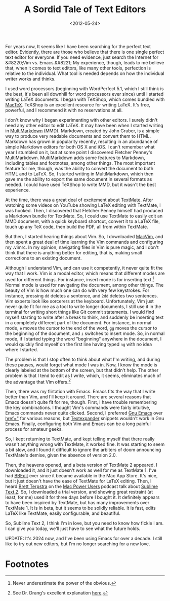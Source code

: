 #+date: <2012-05-24>
#+title: A Sordid Tale of Text Editors

For years now, It seems like I have been searching for the perfect text editor. Evidently, there are those who believe that there is one single perfect text editor for everyone. If you need evidence, just search the Internet for &#8220;Vim vs. Emacs.&#8221; My experience, though, leads to me believe that, when it comes to text editors, like many other tools, perfection is relative to the individual. What tool is needed depends on how the individual writer works and thinks.

I used word processors (beginning with WordPerfect 5.1, which I still think is the best, it's been all downhill for word processors ever since) until I started writing LaTeX documents. I began with TeXShop, which comes bundled with [[http://www.tug.org/mactex/2011/][MacTeX]]. TeXShop is an excellent resource for writing LaTeX. It's free, powerful, and I recommend it with no reservations at all.

I don't know why I began experimenting with other editors. I surely didn't need any other editor to edit LaTeX. It may have been when I started writing in [[http://fletcherpenney.net/multimarkdown/][MultiMarkdown]] (MMD). Markdown, created by John Gruber, is a simple way to produce very readable documents and convert them to HTML. Markdown has grown in popularity recently, resulting in an abundance of simple Markdown editors for both OS X and iOS. I can't remember what year I stumbled on it, but at some point I discovered Fletcher Penney's MultiMarkdown. MultiMarkdown adds some features to Markdown, including tables and footnotes, among other things. The most important feature for me, though, was the ability to convert the document to both HTML and to LaTeX. So, I started writing in MultiMarkdown, which then gave me the ability to export the same document in several formats as needed. I could have used TeXShop to write MMD, but it wasn't the best experience.

At the time, there was a great deal of excitement about [[http://macromates.com/][TextMate]]. After watching some videos on YouTube showing LaTeX editing with TextMate, I was hooked. Then, I discovered that Fletcher Penney himself had produced a Markdown bundle for TextMate. So, I could use TextMate to easily edit an MMD document, with a quick keyboard shortcut, convert it to a LaTeX file, touch up any TeX code, then build the PDF, all from within TextMate.

But then, I started hearing things about Vim. So, I downloaded [[http://code.google.com/p/macvim/][MacVim]], and then spent a great deal of time learning the Vim commands and configuring my .vimrc. In my opinion, navigating files in Vim is pure magic, and I don't think that there is anything better for editing, that is, making small corrections to an existing document.

Although I understand Vim, and can use it competently, it never quite fit the way that I work. Vim is a modal editor, which means that different modes are used for different things. For instance, insert mode is for inserting text.[fn:1] Normal mode is used for navigating the document, among other things. The beauty of Vim is how much one can do with very few keystrokes. For instance, pressing =dd= deletes a sentence, and =2dd= deletes two sentences. Vim experts look like sorcerers at the keyboard. Unfortunately, Vim just never quite fit for me as a tool to write longer documents, I still use it in the terminal for writing short things like Git commit statements. I would find myself starting to write after a break to think, and suddenly be inserting text in a completely different part of the document. For instance, in normal mode, =e= moves the cursor to the end of the word, =gg= moves the cursor to the beginning of the document, and =i= switches to insert mode. So, in normal mode, if I started typing the word "beginning" anywhere in the document, I would quickly find myself on the first line having typed =ng= with no idea where I started.

The problem is that I stop often to think about what I'm writing, and during these pauses, would forget what mode I was in. Now, I know the mode is clearly labeled at the bottom of the screen, but that didn't help. The other problem is that I tend to edit as I write, which, it seems, eliminates much of the advantage that Vim offers.[fn:2]


Then, there was my flirtation with Emacs. Emacs fits the way that I write better than Vim, and I'll keep it around. There are several reasons that Emacs doesn't quite fit for me, though. First, I have trouble remembering the key combinations. I thought Vim's commands were fairly intuitive, Emacs commands never quite clicked. Second, I preferred [[http://emacsformacosx.com/][Gnu Emacs]] over [[http://aquamacs.org/][href="]] for various reasons, but [[http://smilesoftware.com/TextExpander][Textexpander]] snippets wouldn't work in Gnu Emacs. Finally, configuring both Vim and Emacs can be a long painful process for amateur geeks.

So, I kept returning to TextMate, and kept telling myself that there really wasn't anything wrong with TextMate, it worked fine. It was starting to seem a bit slow, and I found it difficult to ignore the arbiters of doom announcing TextMate's demise, given the absence of version 2.0.

Then, the heavens opened, and a beta version of TextMate 2 appeared. I downloaded it, and it just doesn't work as well for me as TextMate 1. I've had [[http://www.barebones.com/products/bbedit/][BBEdit]] ever since it became available in the Mac App Store. It's nice, but it just doesn't have the ease of TextMate for LaTeX editing. Then, I heard [[http://brettterpstra.com/][Brett Terpstra]] on the  [[http://macpowerusers.com/][Mac Power Users]] podcast talk about [[http://www.sublimetext.com/2][Sublime Text 2]]. So, I downloaded a trial version, and showing great restraint (at least, for me) used it for three days before I bought it. It definitely appears to have been inspired by TextMate, but has many improvements over TextMate 1. It is in beta, but it seems to be solidly reliable. It is fast, edits LaTeX like TextMate, easily configurable, and beautiful.

So, Sublime Text 2, I think I'm in love, but you need to know how fickle I am. I can give you today, we'll just have to see what the future holds.

UPDATE: It's 2024 now, and I've been using Emacs for over a decade. I still like to try out new editors, but I'm no longer searching for a new love.

* Footnotes

[fn:1] Never underestimate the power of the obvious.

[fn:2] See Dr. Drang's excellent explanation [[http://www.leancrew.com/all-this/2008/07/why-vi/][here]].
